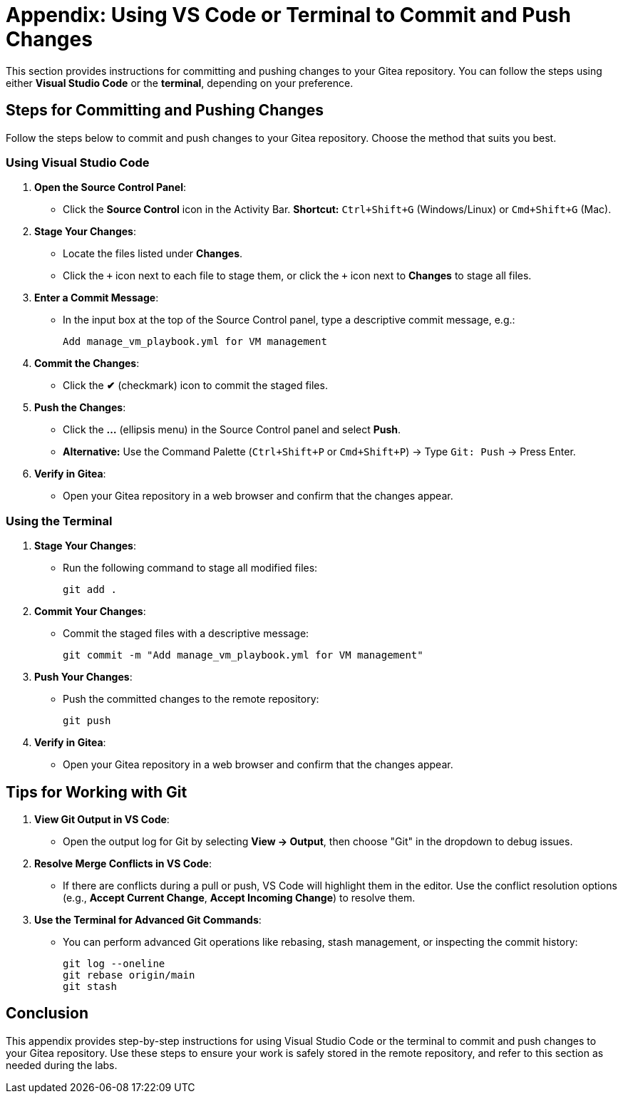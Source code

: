 = Appendix: Using VS Code or Terminal to Commit and Push Changes
:id: appendix-vscode-commit-push

This section provides instructions for committing and pushing changes to your
Gitea repository. You can follow the steps using either **Visual Studio Code**
or the **terminal**, depending on your preference.

== Steps for Committing and Pushing Changes

Follow the steps below to commit and push changes to your Gitea repository.
Choose the method that suits you best.

=== Using Visual Studio Code

. **Open the Source Control Panel**:
+
** Click the **Source Control** icon in the Activity Bar. *Shortcut:* `Ctrl+Shift+G` (Windows/Linux) or `Cmd+Shift+G` (Mac).
+
. **Stage Your Changes**:
** Locate the files listed under **Changes**.
** Click the `\+` icon next to each file to stage them, or click the `+` icon next to **Changes** to stage all files.
+   
. **Enter a Commit Message**:
** In the input box at the top of the Source Control panel, type a descriptive commit message, e.g.:
+
----
Add manage_vm_playbook.yml for VM management
----
+
. **Commit the Changes**:
** Click the **✔** (checkmark) icon to commit the staged files.
+
. **Push the Changes**:
** Click the **…** (ellipsis menu) in the Source Control panel and select **Push**.
** *Alternative:* Use the Command Palette (`Ctrl+Shift+P` or `Cmd+Shift+P`) → Type `Git: Push` → Press Enter.
+
. **Verify in Gitea**:
** Open your Gitea repository in a web browser and confirm that the changes appear.

=== Using the Terminal

. **Stage Your Changes**:
** Run the following command to stage all modified files:
+
----
git add .
----
+
. **Commit Your Changes**:
** Commit the staged files with a descriptive message:
+     
----
git commit -m "Add manage_vm_playbook.yml for VM management"
----
+
. **Push Your Changes**:
** Push the committed changes to the remote repository:
+     
----
git push
----
+
. **Verify in Gitea**:
** Open your Gitea repository in a web browser and confirm that the changes appear.

== Tips for Working with Git

. **View Git Output in VS Code**:
** Open the output log for Git by selecting **View → Output**, then choose "Git" in the dropdown to debug issues.
+
. **Resolve Merge Conflicts in VS Code**:
** If there are conflicts during a pull or push, VS Code will highlight them in the editor. Use the conflict resolution options (e.g., **Accept Current Change**, **Accept Incoming Change**) to resolve them.
+
. **Use the Terminal for Advanced Git Commands**:
** You can perform advanced Git operations like rebasing, stash management, or inspecting the commit history:
+
----
git log --oneline
git rebase origin/main
git stash
----

== Conclusion

This appendix provides step-by-step instructions for using Visual Studio Code
or the terminal to commit and push changes to your Gitea repository. Use these
steps to ensure your work is safely stored in the remote repository, and refer
to this section as needed during the labs.

